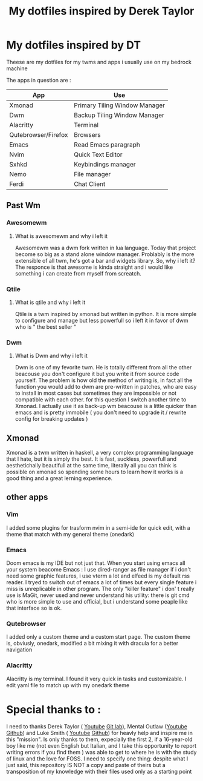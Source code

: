 #+TITLE: My dotfiles inspired by Derek Taylor
#+STARTUP: showeverything

* My dotfiles inspired by DT

Theese are my dotfiles for my twms and apps i usually use on my bedrock machine

The apps in question are :
|---------------------+-------------------------------|
| App                 | Use                           |
|---------------------+-------------------------------|
| Xmonad              | Primary Tiling Window Manager |
| Dwm                 | Backup Tiling Window Manager  |
| Alacritty           | Terminal                      |
| Qutebrowser/Firefox | Browsers                      |
| Emacs               | Read Emacs paragraph          |
| Nvim                | Quick Text Editor             |
| Sxhkd               | Keybindings manager           |
| Nemo                | File manager                  |
| Ferdi               | Chat Client                   |
|---------------------+-------------------------------|

** Past Wm
*** Awesomewm
**** What is awesomewm and why i left it
Awesomewm was a dwm fork written in lua language. Today that project become so
big as a stand alone window manager. Problably is the more extensible of all
twm, he's got a bar and widgets library. So, why i left it? The responce is that
awesome is kinda straight and i would like something i can create from myself
from screatch.

*** Qtile
**** What is qtile and why i left it
Qtile is a twm inspired by xmonad but written in python. It is more simple to
configure and manage but less powerfull so i left it in favor of dwm who is "
the best seller "
*** Dwm
**** What is Dwm and why i left it
Dwm is one of my fevorite twm. He is totally different from all the other
beacouse you don't configure it but you write it from source code yourself. The
problem is how old the method of writing is, in fact all the function you would
add to dwm are pre-written in patches, who are easy to install in most cases but
sometimes they are impossible or not compatible with each other. for this
question I switch another time to Xmonad. I actually use it as back-up wm beacouse is a little quicker than emacs and is pretty immobile ( you don't need to upgrade it / rewrite config for breaking updates )

** Xmonad
Xmonad is a twm written in haskell, a very complex programming language that I
hate, but it is simply the best. It is fast, suckless, powerfull and
aesthetichally beautifull at the same time, literally all you can think is
possible on xmonad so spending some hours to learn how it works is a good thing
and a great lerning experience.

** other apps
*** Vim
I added some plugins for trasform nvim in a semi-ide for quick edit, with a theme that match with my general theme (onedark)
*** Emacs
Doom emacs is my IDE but not just that. When you start using emacs all your
system beacome Emacs : I use dired-ranger as file manager if i don't need some
graphic features, i use vterm a lot and elfeed is my default rss reader. I tryed
to switch out of emacs a lot of times but every single feature i miss is
unreplicable in other program. The only "killer feature" i don' t really use is
MaGit, never used and never understand his utility: there is git cmd who is more
simple to use and official, but i understand some peaple like that interface so
is ok.
*** Qutebrowser
I added only a custom theme and a custom start page. The custom theme is, obviusly, onedark, modified a bit mixing it with dracula for a better navigation
*** Alacritty
Alacritty is my terminal. I found it very quick in tasks and customizable. I edit yaml file to match up with my onedark theme

* Special thanks to :
I need to thanks Derek Taylor ( [[https://www.youtube.com/channel/UCVls1GmFKf6WlTraIb_IaJg][Youtube]] [[https://gitlab.com/dwt1][Git lab]]), Mental Outlaw ([[https://www.youtube.com/channel/UC7YOGHUfC1Tb6E4pudI9STA][Youtube]] [[https://github.com/MentalOutlaw][Github]])
and Luke Smith ( [[https://www.youtube.com/channel/UC2eYFnH61tmytImy1mTYvhA][Youtube]] [[https://github.com/LukeSmithxyz][Github]]) for heavly help and inspire me in this
"mission". Is only thanks to them, expecially the first 2, if a 16-year-old boy
like me (not even English but Italian, and I take this opportunity to report
writing errors if you find them ) was able to get to where he is with the study
of linux and the love for FOSS. I need to specify one thing: despite what I just
said, this repository IS NOT a copy and paste of theirs but a transposition of
my knowledge with their files used only as a starting point

